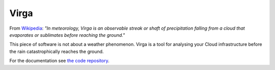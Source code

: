 Virga
=====

From `Wikipedia <https://en.wikipedia.org/wiki/Virga>`_: *"In meteorology, Virga is an observable streak or shaft of
precipitation falling from a cloud that evaporates or sublimates before reaching the ground."*

This piece of software is not about a weather phenomenon. Virga is a tool for analysing your Cloud infrastructure
before the rain catastrophically reaches the ground.

For the documentation see `the code repository <https://github.com/gurdulu/virga>`_.
